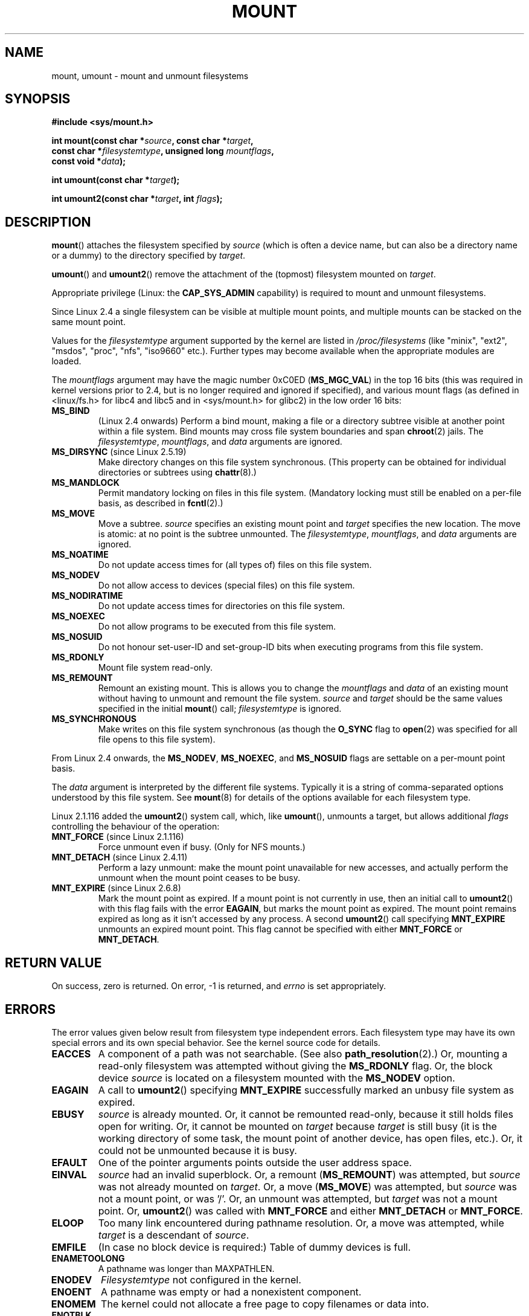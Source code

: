 .\" Hey Emacs! This file is -*- nroff -*- source.
.\"
.\" Copyright (C) 1993 Rickard E. Faith <faith@cs.unc.edu>
.\" Copyright (C) 1994 Andries E. Brouwer <aeb@cwi.nl>
.\" Copyright (C) 2002, 2005 Michael Kerrisk <mtk-manpages@gmx.net>
.\"
.\" Permission is granted to make and distribute verbatim copies of this
.\" manual provided the copyright notice and this permission notice are
.\" preserved on all copies.
.\"
.\" Permission is granted to copy and distribute modified versions of this
.\" manual under the conditions for verbatim copying, provided that the
.\" entire resulting derived work is distributed under the terms of a
.\" permission notice identical to this one.
.\" 
.\" Since the Linux kernel and libraries are constantly changing, this
.\" manual page may be incorrect or out-of-date.  The author(s) assume no
.\" responsibility for errors or omissions, or for damages resulting from
.\" the use of the information contained herein.  The author(s) may not
.\" have taken the same level of care in the production of this manual,
.\" which is licensed free of charge, as they might when working
.\" professionally.
.\" 
.\" Formatted or processed versions of this manual, if unaccompanied by
.\" the source, must acknowledge the copyright and authors of this work.
.\"
.\" Modified 1996-11-04 by Eric S. Raymond <esr@thyrsus.com>
.\" Modified 2001-10-13 by Michael Kerrisk <mtk-manpages@gmx.net>
.\"	Added note on historical behaviour of MS_NOSUID
.\" Modified 2002-05-16 by Michael Kerrisk <mtk-manpages@gmx.net>
.\"	Extensive changes and additions
.\" Modified 2002-05-27 by aeb
.\" Modified 2002-06-11 by Michael Kerrisk <mtk-manpages@gmx.net>
.\"	Enhanced descriptions of MS_MOVE, MS_BIND, and MS_REMOUNT
.\" Modified 2004-06-17 by Michael Kerrisk <mtk-manpages@gmx.net>
.\" 2005-05-18, mtk, Added MNT_EXPIRE, plus a few other tidy-ups.
.\"
.TH MOUNT 2 2004-05-18 "Linux 2.6.12" "Linux Programmer's Manual"
.SH NAME
mount, umount \- mount and unmount filesystems
.SH SYNOPSIS
.nf
.B "#include <sys/mount.h>"
.sp
.BI "int mount(const char *" source ", const char *" target ,
.BI "          const char *" filesystemtype ", unsigned long " mountflags ,
.BI "          const void *" data );
.sp
.BI "int umount(const char *" target );
.sp
.BI "int umount2(const char *" target ", int " flags );
.fi
.SH DESCRIPTION
.BR mount ()
attaches the filesystem specified by
.I source
(which is often a device name, but can also be a directory name
or a dummy) to the directory specified by
.IR target .

.BR umount ()
and 
.BR umount2 ()
remove the attachment of the (topmost) filesystem mounted on
.IR target .

Appropriate privilege (Linux: the
.B CAP_SYS_ADMIN
capability) is required to mount and unmount filesystems.

Since Linux 2.4 a single filesystem can be visible at
multiple mount points, and multiple mounts can be stacked
on the same mount point.
.\" Multiple mounts on same mount point: since 2.3.99pre7.

Values for the
.IR filesystemtype
argument supported by the kernel are listed in
.I /proc/filesystems
(like "minix", "ext2", "msdos", "proc", "nfs", "iso9660" etc.).
Further types may become available when the appropriate modules
are loaded.

The
.IR mountflags
argument may have the magic number 0xC0ED (\fBMS_MGC_VAL\fP)
in the top 16 bits (this was required in kernel versions prior to 2.4, but
is no longer required and ignored if specified),
and various mount flags (as defined in <linux/fs.h> for libc4 and libc5
and in <sys/mount.h> for glibc2) in the low order 16 bits:
.\" FIXME 2.6.15 added MS_UNBINDABLE, MS_PRIVATE, MS_SHARED, MS_SLAVE
.\" These need to be documented on this page.
.\" See Documentation/sharedsubtree.txt
.TP
.B MS_BIND
(Linux 2.4 onwards)
.\" since 2.4.0-test9
Perform a bind mount, making a file or a directory subtree visible at
another point within a file system.
Bind mounts may cross file system boundaries and span
.BR chroot (2)
jails.
The
.IR filesystemtype ", " mountflags ", and " data
arguments are ignored.
.\" with the exception of the "hidden" MS_REC mountflags bit
.TP
.BR MS_DIRSYNC " (since Linux 2.5.19)"
Make directory changes on this file system synchronous.
(This property can be obtained for individual directories
or subtrees using
.BR chattr (8).)
.TP
.B MS_MANDLOCK
Permit mandatory locking on files in this file system.
(Mandatory locking must still be enabled on a per-file basis,
as described in
.BR fcntl (2).)
.\" FIXME Say more about MS_MOVE
.TP
.B MS_MOVE
Move a subtree.
.I source
specifies an existing mount point and
.I target
specifies the new location.
The move is atomic: at no point is the subtree unmounted.
The
.IR filesystemtype ", " mountflags ", and " data
arguments are ignored.
.TP
.B MS_NOATIME
Do not update access times for (all types of) files on this file system.
.TP
.B MS_NODEV
Do not allow access to devices (special files) on this file system.
.TP
.B MS_NODIRATIME
Do not update access times for directories on this file system.
.TP
.B MS_NOEXEC
Do not allow programs to be executed from this file system.
.\" (Possibly useful for a file system that contains non-Linux executables.
.\" Often used as a security feature, e.g. to make sure that restricted
.\" users cannot execute files uploaded using ftp or so.)
.TP
.B MS_NOSUID
Do not honour set-user-ID and set-group-ID bits when executing
programs from this file system.
.\" (This is a security feature to prevent users executing set-user-ID and
.\" set-group-ID programs from removable disk devices.)
.TP
.B MS_RDONLY
Mount file system read-only.
.\"
.\" FIXME Document MS_REC, available since 2.4.11.
.TP
.B MS_REMOUNT
Remount an existing mount.  This is allows you to change the
.I mountflags
and
.I data
of an existing mount without having to unmount and remount the file system.
.I source
and
.I target
should be the same values specified in the initial
.BR mount ()
call;
.I filesystemtype
is ignored.
.TP
.B MS_SYNCHRONOUS
Make writes on this file system synchronous (as though
the
.B O_SYNC 
flag to
.BR open (2)
was specified for all file opens to this file system).
.PP
From Linux 2.4 onwards, the
.BR MS_NODEV ", " MS_NOEXEC ", and " MS_NOSUID
flags are settable on a per-mount point basis.
.\" FIXME Since Linux 2.6.16, MS_NODIRATIME and MS_NOATIME are
.\" also settable on a per-mount basis
.PP
The
.IR data
argument is interpreted by the different file systems.
Typically it is a string of comma-separated options
understood by this file system.
See
.BR mount (8)
for details of the options available for each filesystem type.
.PP
.\" Note: the kernel naming differs from the glibc naming
.\" umount2 is the glibc name for what the kernel now calls umount
.\" and umount is the glibc name for oldumount
Linux 2.1.116 added the
.BR umount2 ()
system call, which, like
.BR umount (),
unmounts a target, but allows additional
.I flags
controlling the behaviour of the operation:
.TP
.BR MNT_FORCE " (since Linux 2.1.116)"
Force unmount even if busy.
(Only for NFS mounts.)
.TP
.BR MNT_DETACH " (since Linux 2.4.11)"
Perform a lazy unmount: make the mount point unavailable for
new accesses, and actually perform the unmount when the mount point
ceases to be busy.
.TP
.BR MNT_EXPIRE " (since Linux 2.6.8)"
Mark the mount point as expired.
If a mount point is not currently in use, then an initial call to
.BR umount2 ()
with this flag fails with the error
.BR EAGAIN ,
but marks the mount point as expired.
The mount point remains expired as long as it isn't accessed
by any process.
A second
.BR umount2 ()
call specifying
.B MNT_EXPIRE
unmounts an expired mount point.
This flag cannot be specified with either 
.B MNT_FORCE
or
.BR MNT_DETACH .
.SH "RETURN VALUE"
On success, zero is returned.  On error, \-1 is returned, and
.I errno
is set appropriately.
.SH ERRORS
The error values given below result from filesystem type independent
errors. Each filesystem type may have its own special errors and its
own special behavior.  See the kernel source code for details.

.TP
.B EACCES
A component of a path was not searchable. (See also
.BR path_resolution (2).)
Or, mounting a read-only filesystem was attempted without giving the
.B MS_RDONLY 
flag.
Or, the block device
.I source
is located on a filesystem mounted with the
.B MS_NODEV
option.
.\" mtk: Probably: write permission is required for MS_BIND, with
.\" the error EPERM if not present; CAP_DAC_OVERRIDE is required.
.TP
.B EAGAIN
A call to
.BR umount2 ()
specifying
.B MNT_EXPIRE
successfully marked an unbusy file system as expired.
.TP
.B EBUSY
.I source
is already mounted. Or, it cannot be remounted read-only,
because it still holds files open for writing.
Or, it cannot be mounted on
.I target
because
.I target
is still busy (it is the working directory of some task,
the mount point of another device, has open files, etc.).
Or, it could not be unmounted because it is busy.
.TP
.B EFAULT
One of the pointer arguments points outside the user address space.
.TP
.B EINVAL
.I source
had an invalid superblock.
Or, a remount
.RB ( MS_REMOUNT )
was attempted, but
.I source
was not already mounted on
.IR target .
Or, a move 
.RB ( MS_MOVE )
was attempted, but
.I source
was not a mount point, or was '/'.
Or, an unmount was attempted, but
.I target
was not a mount point.
Or,
.BR umount2 ()
was called with
.B MNT_FORCE
and either
.B MNT_DETACH
or
.BR MNT_FORCE .
.TP
.B ELOOP
Too many link encountered during pathname resolution.
Or, a move was attempted, while
.I target
is a descendant of
.IR source .
.TP
.B EMFILE
(In case no block device is required:)
Table of dummy devices is full.
.TP
.B ENAMETOOLONG
A pathname was longer than MAXPATHLEN.
.TP
.B ENODEV
.I Filesystemtype
not configured in the kernel.
.TP
.B ENOENT
A pathname was empty or had a nonexistent component.
.TP
.B ENOMEM
The kernel could not allocate a free page to copy filenames or data into.
.TP
.B ENOTBLK
.I source
is not a block device (and a device was required).
.TP
.B ENOTDIR
The second argument, or a prefix of the first argument, is not
a directory.
.TP
.B ENXIO
The major number of the block device
.I source
is out of range.
.TP
.B EPERM
The caller does not have the required privileges.
.SH "CONFORMING TO"
These functions are Linux-specific and should not be used in
programs intended to be portable.
.SH HISTORY
The original
.BR umount ()
function was called as \fIumount(device)\fP and would return ENOTBLK
when called with something other than a block device.
In Linux 0.98p4 a call \fIumount(dir)\fP was added, in order to
support anonymous devices.
In Linux 2.3.99-pre7 the call \fIumount(device)\fP was removed,
leaving only \fIumount(dir)\fP (since now devices can be mounted
in more than one place, so specifying the device does not suffice).
.LP
The original MS_SYNC flag was renamed MS_SYNCHRONOUS in 1.1.69
when a different MS_SYNC was added to <mman.h>.
.LP
Before Linux 2.4 an attempt to execute a set-user-ID or set-group-ID program
on a filesystem mounted with
.B MS_NOSUID
would fail with
.BR EPERM .
Since Linux 2.4 the set-user-ID and set-group-ID bits are 
just silently ignored in this case.
.\" The change is in patch-2.4.0-prerelease.
.SH "SEE ALSO"
.BR path_resolution (2),
.BR mount (8),
.BR umount (8)
